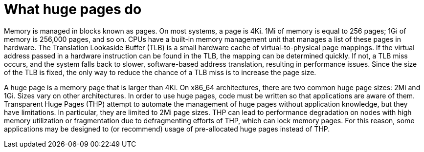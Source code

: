 // Module included in the following assemblies:
//
// * scalability_and_performance/what-huge-pages-do-and-how-they-are-consumed-by-apps.adoc
// * virt/virtual_machines/advanced_vm_management/virt-using-huge-pages-with-vms.adoc
// * post_installation_configuration/node-tasks.adoc

ifeval::["{context}" == "huge-pages"]
:ocp-hugepages:
endif::[]

ifeval::["{context}" == "virt-using-huge-pages-with-vms"]
:virt-hugepages:
endif::[]

[id="what-huge-pages-do_{context}"]
= What huge pages do

Memory is managed in blocks known as pages. On most systems, a page is 4Ki. 1Mi
of memory is equal to 256 pages; 1Gi of memory is 256,000 pages, and so on. CPUs
have a built-in memory management unit that manages a list of these pages in
hardware. The Translation Lookaside Buffer (TLB) is a small hardware cache of
virtual-to-physical page mappings. If the virtual address passed in a hardware
instruction can be found in the TLB, the mapping can be determined quickly. If
not, a TLB miss occurs, and the system falls back to slower, software-based
address translation, resulting in performance issues. Since the size of the TLB
is fixed, the only way to reduce the chance of a TLB miss is to increase the
page size.

A huge page is a memory page that is larger than 4Ki. On x86_64 architectures,
there are two common huge page sizes: 2Mi and 1Gi. Sizes vary on other
architectures. In order to use huge pages, code must be written so that
applications are aware of them. Transparent Huge Pages (THP) attempt to automate
the management of huge pages without application knowledge, but they have
limitations. In particular, they are limited to 2Mi page sizes. THP can lead to
performance degradation on nodes with high memory utilization or fragmentation
due to defragmenting efforts of THP, which can lock memory pages. For this
reason, some applications may be designed to (or recommend) usage of
pre-allocated huge pages instead of THP.

ifdef::ocp-hugepages[]
In {product-title}, applications in a pod can allocate and consume pre-allocated
huge pages.
endif::ocp-hugepages[]

ifdef::virt-hugepages[]
In {VirtProductName}, virtual machines can be configured to consume pre-allocated
huge pages.
endif::virt-hugepages[]


ifeval::["{context}" == "huge-pages"]
:ocp-hugepages!:
endif::[]

ifeval::["{context}" == "virt-using-huge-pages-with-vms"]
:virt-hugepages!:
endif::[]
